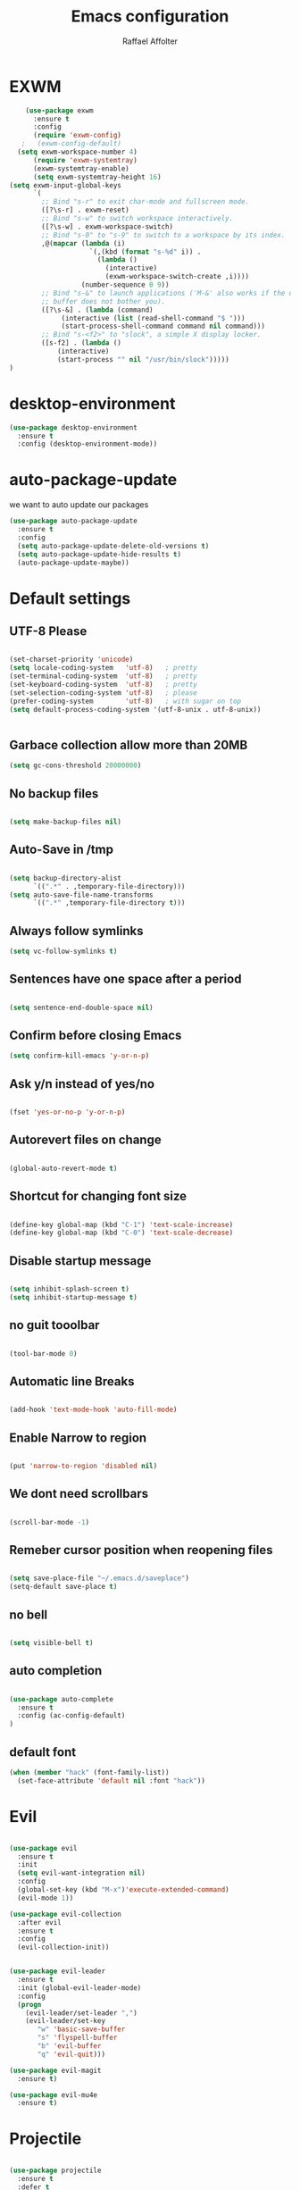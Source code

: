 #+TITLE: Emacs configuration
#+AUTHOR: Raffael Affolter

* EXWM

#+BEGIN_SRC emacs-lisp
    (use-package exwm
      :ensure t
      :config
      (require 'exwm-config)
   ;   (exwm-config-default)
  (setq exwm-workspace-number 4)
      (require 'exwm-systemtray)
      (exwm-systemtray-enable)
      (setq exwm-systemtray-height 16)
(setq exwm-input-global-keys
      `(
        ;; Bind "s-r" to exit char-mode and fullscreen mode.
        ([?\s-r] . exwm-reset)
        ;; Bind "s-w" to switch workspace interactively.
        ([?\s-w] . exwm-workspace-switch)
        ;; Bind "s-0" to "s-9" to switch to a workspace by its index.
        ,@(mapcar (lambda (i)
                    `(,(kbd (format "s-%d" i)) .
                      (lambda ()
                        (interactive)
                        (exwm-workspace-switch-create ,i))))
                  (number-sequence 0 9))
        ;; Bind "s-&" to launch applications ('M-&' also works if the output
        ;; buffer does not bother you).
        ([?\s-&] . (lambda (command)
		     (interactive (list (read-shell-command "$ ")))
		     (start-process-shell-command command nil command)))
        ;; Bind "s-<f2>" to "slock", a simple X display locker.
        ([s-f2] . (lambda ()
		    (interactive)
		    (start-process "" nil "/usr/bin/slock")))))
)
#+END_SRC

* desktop-environment

#+BEGIN_SRC emacs-lisp
  (use-package desktop-environment
    :ensure t
    :config (desktop-environment-mode))
#+END_SRC

* auto-package-update

we want to auto update our packages

#+BEGIN_SRC emacs-lisp
(use-package auto-package-update
  :ensure t
  :config
  (setq auto-package-update-delete-old-versions t)
  (setq auto-package-update-hide-results t)
  (auto-package-update-maybe))
#+END_SRC

* Default settings

** UTF-8 Please

#+BEGIN_SRC emacs-lisp

(set-charset-priority 'unicode)
(setq locale-coding-system   'utf-8)   ; pretty
(set-terminal-coding-system  'utf-8)   ; pretty
(set-keyboard-coding-system  'utf-8)   ; pretty
(set-selection-coding-system 'utf-8)   ; please
(prefer-coding-system        'utf-8)   ; with sugar on top
(setq default-process-coding-system '(utf-8-unix . utf-8-unix))


#+END_SRC

** Garbace collection allow more than 20MB

#+BEGIN_SRC emacs-lisp
(setq gc-cons-threshold 20000000)

#+END_SRC

** No backup files
#+BEGIN_SRC emacs-lisp

(setq make-backup-files nil)

#+END_SRC

** Auto-Save in /tmp

#+BEGIN_SRC emacs-lisp

(setq backup-directory-alist
      `((".*" . ,temporary-file-directory)))
(setq auto-save-file-name-transforms
      `((".*" ,temporary-file-directory t)))
#+END_SRC

** Always follow symlinks

#+BEGIN_SRC emacs-lisp
(setq vc-follow-symlinks t)
#+END_SRC

** Sentences have one space after a period

#+BEGIN_SRC emacs-lisp

(setq sentence-end-double-space nil)

#+END_SRC

** Confirm before closing Emacs

#+BEGIN_SRC emacs-lisp
(setq confirm-kill-emacs 'y-or-n-p)

#+END_SRC

** Ask y/n instead of yes/no

#+BEGIN_SRC emacs-lisp

(fset 'yes-or-no-p 'y-or-n-p)

#+END_SRC

** Autorevert files on change

#+BEGIN_SRC emacs-lisp

(global-auto-revert-mode t)

#+END_SRC


** Shortcut for changing font size
#+BEGIN_SRC emacs-lisp

(define-key global-map (kbd "C-1") 'text-scale-increase)
(define-key global-map (kbd "C-0") 'text-scale-decrease)

#+END_SRC

** Disable startup message
#+BEGIN_SRC emacs-lisp

(setq inhibit-splash-screen t)
(setq inhibit-startup-message t)

#+END_SRC
** no guit tooolbar

#+BEGIN_SRC emacs-lisp

(tool-bar-mode 0)

#+END_SRC

** Automatic line Breaks

#+BEGIN_SRC emacs-lisp

(add-hook 'text-mode-hook 'auto-fill-mode)

#+END_SRC

** Enable Narrow to region

#+BEGIN_SRC emacs-lisp

(put 'narrow-to-region 'disabled nil)

#+END_SRC

** We dont need scrollbars

#+BEGIN_SRC emacs-lisp

(scroll-bar-mode -1)

#+END_SRC

** Remeber cursor position when reopening files

#+BEGIN_SRC emacs-lisp

(setq save-place-file "~/.emacs.d/saveplace")
(setq-default save-place t)

#+END_SRC

** no bell

#+BEGIN_SRC emacs-lisp

(setq visible-bell t)

#+END_SRC

** auto completion

#+BEGIN_SRC emacs-lisp

(use-package auto-complete
  :ensure t
  :config (ac-config-default)
)
#+END_SRC


** default font
#+BEGIN_SRC emacs-lisp
(when (member "hack" (font-family-list))
  (set-face-attribute 'default nil :font "hack"))
#+END_SRC

* Evil

#+BEGIN_SRC emacs-lisp

(use-package evil
  :ensure t
  :init
  (setq evil-want-integration nil)
  :config
  (global-set-key (kbd "M-x")'execute-extended-command)
  (evil-mode 1))

(use-package evil-collection
  :after evil
  :ensure t
  :config
  (evil-collection-init))


(use-package evil-leader
  :ensure t
  :init (global-evil-leader-mode)
  :config
  (progn
    (evil-leader/set-leader ",")
    (evil-leader/set-key
       "w" 'basic-save-buffer
       "s" 'flyspell-buffer
       "b" 'evil-buffer
       "q" 'evil-quit)))

(use-package evil-magit
  :ensure t)

(use-package evil-mu4e
  :ensure t)

#+END_SRC

* Projectile

#+BEGIN_SRC emacs-lisp

(use-package projectile
  :ensure t
  :defer t
  :config
  (projectile-global-mode))

#+END_SRC

* Helm

#+BEGIN_SRC emacs-lisp
(use-package helm
  :ensure t
  :init
  (require 'helm-config)
  :config
  (helm-mode 1)
  (setq helm-autoresize-mode t)
  (setq helm-buffer-max-length 40)
  (global-set-key (kbd "M-x") #'helm-M-x)
  (define-key helm-map (kbd "S-SPC") 'helm-toggle-visible-mark)
  (define-key helm-find-files-map (kbd "C-k") 'helm-find-files-up-one-level))

#+END_SRC

** Helm projectile
#+BEGIN_SRC emacs-lisp

(use-package helm-projectile
  :bind (("C-S-P" . helm-projectile-switch-project)
         :map evil-normal-state-map
         ("C-p" . helm-projectile))
  :ensure t
  :config
  (evil-leader/set-key
    "ps" 'helm-projectile-ag
    "pa" 'helm-projectile-find-file-in-known-projects
  ))

#+END_SRC



* Whichkey
#+BEGIN_SRC emacs-lisp
(use-package which-key
  :ensure t
  :config (which-key-mode) )
#+END_SRC

* Themening

** Theme to load

#+BEGIN_SRC emacs-lisp
(use-package color-theme :ensure t)

(load-theme 'tango-dark t)
#+END_SRC

*** ample

#+BEGIN_SRC emacs-lisp

;;(use-package ample-theme
;;  :init (progn (load-theme 'ample t t)
;;               (load-theme 'ample-flat t t)
;;               (load-theme 'ample-light t t)
;;               (enable-theme 'ample-flat))
;;  :defer t
;;  :ensure t)

#+END_SRC


** Powerline
#+BEGIN_SRC emacs-lisp

(use-package powerline
  :ensure t
  :config (powerline-default-theme ))

#+END_SRC

** Airline Themes

#+BEGIN_SRC emacs-lisp

(use-package airline-themes :ensure t
  :init (setq airline-helm-colors t )
  :config (load-theme 'airline-papercolor t))

#+END_SRC

* Dashboard

#+BEGIN_SRC emacs-lisp

(use-package dashboard
  :ensure t
  :config (dashboard-setup-startup-hook))

#+END_SRC

* Plantuml

#+BEGIN_SRC emacs-lisp

(use-package plantuml-mode
  :ensure t
  :config (progn
            (add-to-list 'auto-mode-alist '("\\.plantuml\\'" . plantuml-mode))
            (add-to-list 'org-src-lang-modes '("plantuml" . plantuml))))

#+END_SRC

* mu4e
#+BEGIN_SRC emacs-lisp
(setq auth-sources '("~/.authinfo.gpg"))

(use-package mu4e
  :commands mu4e
  :config
    (setq mu4e-maildir "~/Maildir")
    (setq mu4e-get-mail-command "offlineimap")
    (setq mu4e-update-interval 300)
    (setq mu4e-attachement-dir "~/Downloads")
    (setq user-full-name "Raffael Affolter")
    (setq mail-user-agent 'mu4e-user-agent)
    (setq mu4e-view-show-adresses t)
    (setq message-send-mail-function 'smtpmail-send-it)
    (setq message-kill-buffer-on-exit t)
    (setq mu4e-context-policy 'pick-first)
    (setq mu4e-contexts
       (list (make-mu4e-context
               :name "ZHAW"
               :enter-func (lambda() (mu4e-message "Switch to ZHAW"))
               :match-func (lambda(msg)
                             (when msg
                                (s-prefix? "/ZHAW/" (mu4e-message-field msg :maildir))))
              :vars '((user-mail-address . "affolraf@students.zhaw.ch")
                      (mu4e-sent-folder . "/ZHAW/Gesendete Elemente")
                      (mu4e-drafts-folder . "/ZHAW/Drafts")
                      (mu4e-trash-folder . "/ZHAW/Trash")
                      (smtpmail-default-smtp-server . "smtps.zhaw.ch")
                      (smtpmail-smtp-server . "smtps.zhaw.ch")
                      (smtpmail-local-domain . "zhaw.ch")
                      (smtpmail-smtp-user . "affolraf@students.zhaw.ch")
                      (smtpmail-stream-type . starttls)
                      (smtpmail-smtp-service . 587)))
              (make-mu4e-context
               :name "Outlook"
               :enter-func (lambda() (mu4e-message "Switch to Outlook"))
               :match-func (lambda(msg)
                             (when msg
                                (s-prefix? "/Outlook/" (mu4e-message-field msg :maildir))))
              :vars '((user-mail-address . "raffael.affolter@outlook.com")
                      (mu4e-sent-folder . "/Outlook/Sent")
                      (mu4e-drafts-folder . "/Outlook/Drafts")
                      (mu4e-trash-folder . "/Outlook/Trash")
                      (smtpmail-default-smtp-server . "smtp.office365.com")
                      (smtpmail-smtp-server . "smtp.office365.com")
                      (smtpmail-local-domain . "outlook.com")
                      (smtpmail-smtp-user . "raffael.affolter@hotmail.com")
                      (smtpmail-stream-type . starttls)
                      (smtpmail-smtp-service . 587)
                      (mu4e-sent-messages-behavior . delete)
                      (mu4e-sent-messages-behavior . delete)))
(make-mu4e-context
               :name "UZH"
               :enter-func (lambda() (mu4e-message "Switch to UZH"))
               :match-func (lambda(msg)
                             (when msg
                                (s-prefix? "/UZH/" (mu4e-message-field msg :maildir))))
              :vars '((user-mail-address . "raffael.affolter@uzh.ch")
                      (mu4e-sent-folder . "/UZH/Gesendet")
                      (mu4e-drafts-folder . "/UZH/Drafts")
                      (mu4e-trash-folder . "/UZH/Trash")
                      (smtpmail-default-smtp-server . "smtp.uzh.ch")
                      (smtpmail-smtp-server . "smtp.uzh.ch")
                      (smtpmail-local-domain . "uzh.ch")
                      (smtpmail-smtp-user . "raffael.affolter@uzh.ch")
                      (smtpmail-stream-type . starttls)
                      (smtpmail-smtp-service . 587)))

))

    (add-hook 'message-mode-hook 'turn-on-orgtbl)
    (add-hook 'message-mode-hook 'turn-on-orgstruct++)
    (add-hook 'mu4e-compose-mode-hook 'flyspell-mode)
    (add-hook 'mu4e-compose-mode-hook (lambda() (ispell-change-dictionary "deutsch"))))
#+END_SRC
* flyspell
we want flyspell to be enabled by default in text org and latex files

#+BEGIN_SRC emacs-lisp
(setq ispell-dictionary "german")
(add-hook 'text-mode-hook 'flyspell-mode)
#+END_SRC

* Org-Mode Settings
** Enable native intendations in sourc blocks

#+BEGIN_SRC emacs-lisp

(setq org-src-tab-acts-natively t)

#+END_SRC

** KOMA-SCRIPT
we want koma script

#+BEGIN_SRC emacs-lisp
  (with-eval-after-load "ox-latex"
    (add-to-list 'org-latex-classes
                 '("koma-article" "\\documentclass{scrartcl}"
                   ("\\section{%s}" . "\\section*{%s}")
                   ("\\subsection{%s}" . "\\subsection*{%s}")
                   ("\\subsubsection{%s}" . "\\subsubsection*{%s}")
                   ("\\paragraph{%s}" . "\\paragraph*{%s}")
                   ("\\subparagraph{%s}" . "\\subparagraph*{%s}"))))

  (with-eval-after-load "ox-latex"

  (add-to-list 'org-latex-classes  '("koma-letter"
       "\\documentclass[11pt]{scrlttr2}\n
        \\usepackage[utf8]{inputenc}\n
        \\usepackage[T1]{fontenc}\n
        \\usepackage{xcolor}"

       ("\\section{%s}" . "\\section*{%s}")
       ("\\subsection{%s}" . "\\subsection*{%s}")
       ("\\subsubsection{%s}" . "\\subsubsection*{%s}")
       ("\\paragraph{%s}" . "\\paragraph*{%s}")
       ("\\subparagraph{%s}" . "\\subparagraph*{%s}"))))

#+END_SRC

** eurpecv-class

#+BEGIN_SRC emacs-lisp
(with-eval-after-load "ox-latex"
  (add-to-list 'org-latex-classes
               '("europecv" "\\documentclass[utf8,a4Paper, 10pt, helvetica,narrow,flagWB, booktabs,totpages,german]{europevc}")))

#+END_SRC

** Plain lists

#+BEGIN_SRC emacs-lisp

  (setq org-list-allow-alphabetical t)

#+END_SRC

** where is my agenda

#+BEGIN_SRC emacs-lisp

(setq org-agenda-files '("~/Dokumente/"))

#+END_SRC

** Org bullets makes things look pretty

  #+BEGIN_SRC emacs-lisp

    (setenv "BROWSER" "chromium-browser")

        (use-package org-bullets
        :ensure t
        :config
        (add-hook 'org-mode-hook (lambda () (org-bullets-mode 1))))

#+END_SRC
** Org mu4e

#+BEGIN_SRC emacs-lisp
(use-package org-mu4e)
#+END_SRC

** enable Markdown export

#+BEGIN_SRC emacs-lisp
    (with-eval-after-load 'org
      (require 'ox-md nil t))
#+END_SRC

* Latex
#+BEGIN_SRC emacs-lisp
  (use-package auctex
    :defer t
    :ensure t)

#+END_SRC

* Programming settings
** Defaults

Line numbers

#+BEGIN_SRC emacs-lisp

(global-linum-mode t)

#+END_SRC

Tabs
#+BEGIN_SRC emacs-lisp

(setq-default tab-width 2)

#+END_SRC

Use 2 spaces instead of tab.

#+BEGIN_SRC emacs-lisp

(setq-default tab-width 2 indent-tabs-mode nil)

#+END_SRC

intendation cannot insert tabs

#+BEGIN_SRC emacs-lisp

(setq-default inent-tabs-mode nil)

#+END_SRC
Two spaces for programming languages

#+BEGIN_SRC emacs-lisp
(setq python-indent 2)
(setq js-indent-level 2)
#+END_SRC

auto indent with return key
#+BEGIN_SRC emacs-lisp
(define-key global-map (kbd "RET") 'newline-and-indent)

#+END_SRC

No trailing white spaces except in makrdowns

#+BEGIN_SRC emacs-lisp
  (add-hook 'before-save-hook '(lambda()
                              (when (not (derived-mode-p 'markdown-mode))
                                (delete-trailing-whitespace))))
#+END_SRC

highlight fixme todo and bug statement

#+BEGIN_SRC emacs-lisp

(use-package fixme-mode
  :ensure t
  :config (fixme-mode t))

#+END_SRC

** Paredit

#+BEGIN_SRC emacs-lisp
(use-package paredit
  :ensure t
  :init
  (autoload 'enable-paredit-mode "paredit" "Turn on pseudo-structural editing of Lisp code." t)
  (add-hook 'clojure-mode-hook 'enable-paredit-mode)
  (add-hook 'cider-repl-mode-hook 'enable-paredit-mode)
  (add-hook 'lisp-mode-hook 'enable-paredit-mode)
  (add-hook 'emacs-lisp-mode-hook 'enable-paredit-mode)
  (add-hook 'lisp-interaction-mode-hook 'enable-paredit-mode)
  (add-hook 'ielm-mode-hook 'enable-paredit-mode)
  (add-hook 'json-mode-hook 'enable-paredit-mode)
  (add-hook 'scheme-mode-hook 'enable-paredit-mode)
  (add-hook 'geiser-repl-mode-hook 'enable-paredit-mode)
  (add-hook 'slime-repl-mode-hook 'enable-paredit-mode))
#+END_SRC

** Parinfer

#+BEGIN_SRC emacs-lisp

;;(use-package parinfer
;;  :ensure t
;;  :bind
;;  (("C-," . parinfer-toggle-mode))
;;  :init
;;  (progn
;;    (setq parinfer-extensions
;;          '(defaults       ; should be included.
;;            pretty-parens  ; different paren styles for different modes.
;;            evil           ; If you use Evil.
;;            ;lispy          ; If you use Lispy. With this extension, you should install Lispy and do not enable lispy-mode directly.
;;            paredit        ; Introduce some paredit commands.
;;            smart-tab      ; C-b & C-f jump positions and smart shift with tab & S-tab.
;;            smart-yank))   ; Yank behavior depend on mode.
;;    (add-hook 'clojure-mode-hook #'parinfer-mode)
;;    (add-hook 'emacs-lisp-mode-hook #'parinfer-mode)
;;    (add-hook 'common-lisp-mode-hook #'parinfer-mode)
;;    (add-hook 'scheme-mode-hook #'parinfer-mode)
;;    (add-hook 'lisp-mode-hook #'parinfer-mode)))

#+END_SRC

** LISP settings

#+BEGIN_SRC emacs-lisp


#+END_SRC

** Clojure

#+BEGIN_SRC emacs-lisp

(use-package clojure-mode
  :ensure t
)
(use-package clojure-mode-extra-font-locking
  :ensure t)

#+END_SRC

** Cider
#+BEGIN_SRC emacs-lisp
(use-package cider
  :ensure t)

(setq cider-cljs-lein-repl
	"(do (require 'figwheel-sidecar.repl-api)
         (figwheel-sidecar.repl-api/start-figwheel!)
         (figwheel-sidecar.repl-api/cljs-repl))")
#+END_SRC



** SLIME

#+BEGIN_SRC emacs-lisp

(use-package slime
  :ensure t
  :config (progn (setq inferior-lisp-program "/usr/bin/clisp -K full")
          (setq slime-contribs '(slime-fancy))))
#+END_SRC


** Geiser

We want a good racket workspace

#+BEGIN_SRC emacs-lisp
(use-package geiser
  :ensure t)
#+END_SRC

** Magit

#+BEGIN_SRC emacs-lisp

(use-package magit
  :ensure t
  :config (global-set-key (kbd "C-x g") 'magit-status))

#+END_SRC

** flycheck

#+BEGIN_SRC emacs-lisp

(use-package flycheck
  :ensure t
  :init (global-flycheck-mode))

#+END_SRC


** Rainboooows

#+BEGIN_SRC emacs-lisp

(use-package rainbow-delimiters
  :ensure t
  :init (progn
         (add-hook 'prog-mode-hook #'rainbow-delimiters-mode)
         (add-hook 'lisp-mode-hook #'rainbow-delimiters-mode))
)
(rainbow-delimiters-mode)
#+END_SRC
** Yaml

#+BEGIN_SRC emacs-lisp
(use-package yaml-mode
  :ensure t)
#+END_SRC
* Golden Ratio
#+BEGIN_SRC emacs-lisp
  (use-package golden-ratio
    :ensure t
    :init (setq golden-ratio-auto-scale t)
    :config (golden-ratio-mode 1))
#+END_SRC
